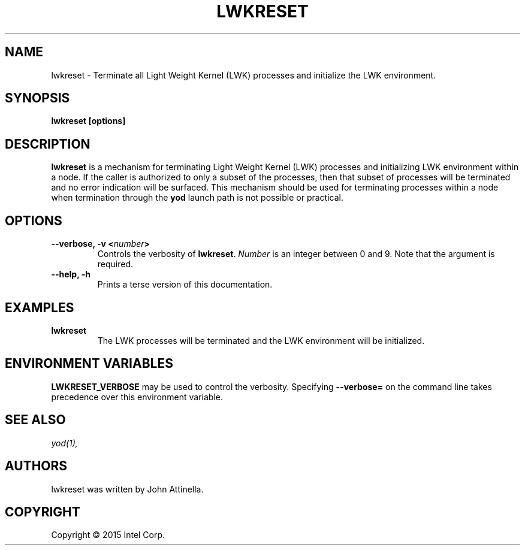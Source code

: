 .\"                                      Hey, EMACS: -*- nroff -*-
.\" First parameter, NAME, should be all caps
.\" Second parameter, SECTION, should be 1-8, maybe w/ subsection
.\" other parameters are allowed: see man(7), man(1)
.TH LWKRESET 1 "June 1, 2015"
.\" Please adjust this date whenever revising the manpage.
.\"
.\" Some roff macros, for reference:
.\" .nh        disable hyphenation
.\" .hy        enable hyphenation
.\" .ad l      left justify
.\" .ad b      justify to both left and right margins
.\" .nf        disable filling
.\" .fi        enable filling
.\" .br        insert line break
.\" .sp <n>    insert n+1 empty lines
.\" for manpage-specific macros, see man(7)
.SH NAME
lwkreset \- Terminate all Light Weight Kernel (LWK) processes and initialize the LWK environment. 
.SH SYNOPSIS
.B lwkreset [options]
.SH DESCRIPTION

\fBlwkreset\fP is a mechanism for terminating Light Weight Kernel (LWK)
processes and initializing LWK environment within a node. If the caller is authorized
to only a subset of the processes, then that subset of processes will be terminated and no
error indication will be surfaced. This mechanism should be used for terminating 
processes within a node when termination through the \fByod\fP launch path is not possible or practical. 

.SH OPTIONS

.PP


.TP
.B --verbose, -v <\fInumber\fP>
Controls the verbosity of \fBlwkreset\fP.  \fINumber\fP is an integer between 0
and 9.  Note that the argument is required.

.TP
.B --help, -h
Prints a terse version of this documentation.


.SH EXAMPLES

.TP
.B lwkreset
The LWK processes will be terminated and the LWK environment will be initialized.


.SH ENVIRONMENT VARIABLES

.PP
.B LWKRESET_VERBOSE 
may be used to control the verbosity.  Specifying
\fB--verbose=\fP on the command line takes precedence over this environment
variable.

.SH SEE ALSO
.I yod(1),
.br

.SH AUTHORS
lwkreset was written by John Attinella.

.SH COPYRIGHT
Copyright \(co 2015 Intel Corp.
